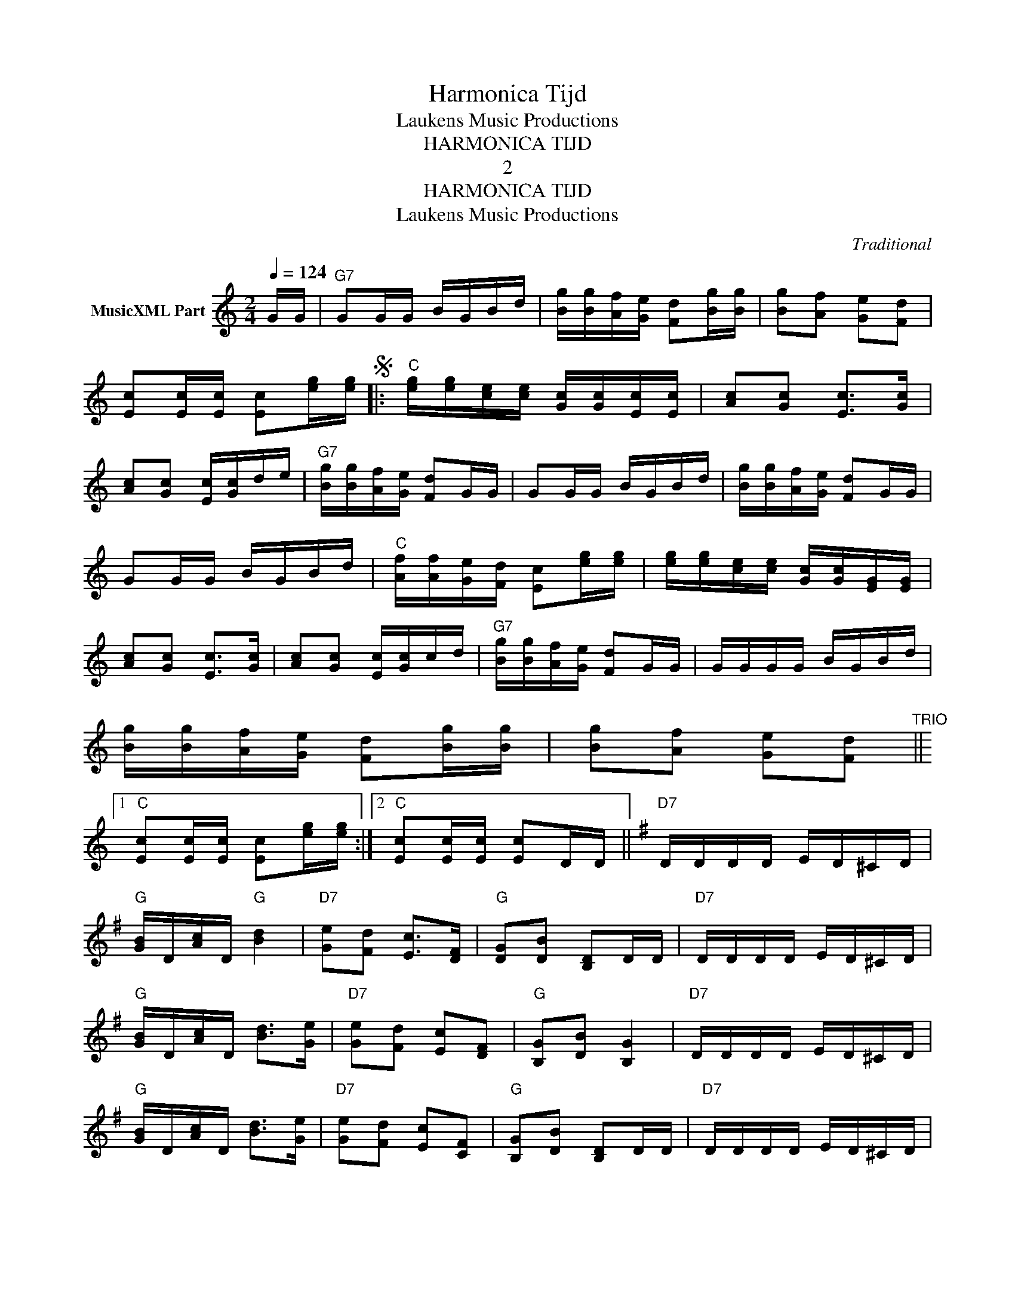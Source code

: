 X:1
T:Harmonica Tijd
T:Laukens Music Productions
T:HARMONICA TIJD
T:2
T:HARMONICA TIJD
T:Laukens Music Productions
C:Traditional
Z:All Rights Reserved
L:1/16
Q:1/4=124
M:2/4
K:C
V:1 treble nm="MusicXML Part"
%%MIDI program 0
%%MIDI control 7 102
%%MIDI control 10 64
V:1
 GG |"G7" G2GG BGBd | [Bg][Bg][Af][Ge] [Fd]2[Bg][Bg] | [Bg]2[Af]2 [Ge]2[Fd]2 | %4
 [Ec]2[Ec][Ec] [Ec]2[eg][eg]S |:"C" [eg][eg][ce][ce] [Gc][Gc][Ec][Ec] | [Ac]2[Gc]2 [Ec]2>[Gc]2 | %7
 [Ac]2[Gc]2 [Ec][Gc]de |"G7" [Bg][Bg][Af][Ge] [Fd]2GG | G2GG BGBd | [Bg][Bg][Af][Ge] [Fd]2GG | %11
 G2GG BGBd |"C" [Af][Af][Ge][Fd] [Ec]2[eg][eg] | [eg][eg][ce][ce] [Gc][Gc][EG][EG] | %14
 [Ac]2[Gc]2 [Ec]2>[Gc]2 | [Ac]2[Gc]2 [Ec][Gc]cd |"G7" [Bg][Bg][Af][Ge] [Fd]2GG | GGGG BGBd | %18
 [Bg][Bg][Af][Ge] [Fd]2[Bg][Bg] | [Bg]2[Af]2 [Ge]2[Fd]2"^TRIO" ||1 %20
"C" [Ec]2[Ec][Ec] [Ec]2[eg][eg] :|2"C" [Ec]2[Ec][Ec] [Ec]2DD ||[K:G]"D7" DDDD ED^CD | %23
"G" [GB]D[Ac]D"G" [Bd]4 |"D7" [Ge]2[Fd]2 [Ec]2>[DF]2 |"G" [DG]2[DB]2 [B,D]2DD |"D7" DDDD ED^CD | %27
"G" [GB]D[Ac]D [Bd]2>[Ge]2 |"D7" [Ge]2[Fd]2 [Ec]2[DF]2 |"G" [B,G]2[DB]2 [B,G]4 |"D7" DDDD ED^CD | %31
"G" [GB]D[Ac]D [Bd]2>[Ge]2 |"D7" [Ge]2[Fd]2 [Ec]2[CF]2 |"G" [B,G]2[DB]2 [B,D]2DD |"D7" DDDD ED^CD | %35
"G" [GB]D[Ac]D [Bd]2>[Ge]2 |"D7" [Ge]2[Fd]2 [Ec]2[DF]2 | %37
"G" [B,G]2[eg][eg]"C" [eg][eg][ce][ce]S"_D.S. al TRIO" ||[K:F] x8 | %39
[K:C]"^TRIO" [Bg]2[Af]2 [Ge]2[Fd]2 |"C" [Ec]2[Ec][Ec] [Ec]2[cf][cf] |: %41
[K:F]"F" [cf]F[df]F [cf]F[df]F | [Acf]2[Acf]2 [FAf]2[cf][cf] | [cf]F[df]F [cf]F[df]F | %44
"C7" [ce]2[ce]2 [Bd]2>[ce]2 | [ce]2>[Bd]2 [ce]2[Bd][ce] | [ce]2[Bd][ce] [Bd]2[ce][ce] | %47
 [ce]2[Bd]2 [Ac]2[GB]2 |"F" [fa][fa][Ae][Ad] [Fc]2[cf][cf] | [cf]F[df]F [cf]F[df]F | %50
 [Acf]2[Acf]2 [FAf]2[cf][cf] | [cf]F[df]F [cf]F[df]F |"C7" [ce]2[ce]2 [Bd]2>[ce]2 | %53
 [ce]2>[Bd]2 [ce]2[Bd][ce] | [ce]2[Bd][ce] [Bd]2[ce][ce] | [ce]F[Bd]F [Ac]F[GB]F |1 %56
"F" [Ac]2Ac F2[cf][cf] :|2"F" [Ac]2Ac F2[eg][eg]"_D.S. al Fine" || x8 | %59

